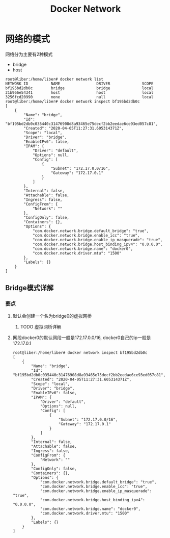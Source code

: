 #+Title: Docker Network
* 网络的模式
网络分为主要有2种模式
- bridge
- host

#+begin_src shell
root@liber:/home/liber# docker network list
NETWORK ID          NAME                DRIVER              SCOPE
bf195bd2db0c        bridge              bridge              local
21b966e54341        host                host                local
3256fcd20990        none                null                local
root@liber:/home/liber# docker network inspect bf195bd2db0c
[
    {
        "Name": "bridge",
        "Id": "bf195bd2db0c035440c31476908d8a93465e75decf2bb2eedae6ce93ed057c81",
        "Created": "2020-04-05T11:27:31.605314371Z",
        "Scope": "local",
        "Driver": "bridge",
        "EnableIPv6": false,
        "IPAM": {
            "Driver": "default",
            "Options": null,
            "Config": [
                {
                    "Subnet": "172.17.0.0/16",
                    "Gateway": "172.17.0.1"
                }
            ]
        },
        "Internal": false,
        "Attachable": false,
        "Ingress": false,
        "ConfigFrom": {
            "Network": ""
        },
        "ConfigOnly": false,
        "Containers": {},
        "Options": {
            "com.docker.network.bridge.default_bridge": "true",
            "com.docker.network.bridge.enable_icc": "true",
            "com.docker.network.bridge.enable_ip_masquerade": "true",
            "com.docker.network.bridge.host_binding_ipv4": "0.0.0.0",
            "com.docker.network.bridge.name": "docker0",
            "com.docker.network.driver.mtu": "1500"
        },
        "Labels": {}
    }
]
#+end_src

** Bridge模式详解
*** 要点
**** 默认会创建一个名为bridge0的虚拟网桥
***** TODO 虚拟网桥详解
**** 网段docker0的默认网段一般是172.17.0.0/16, docker0自己的ip一般是172.17.0.1

#+begin_src shell
root@liber:/home/liber# docker network inspect bf195bd2db0c
[
    {
        "Name": "bridge",
        "Id": "bf195bd2db0c035440c31476908d8a93465e75decf2bb2eedae6ce93ed057c81",
        "Created": "2020-04-05T11:27:31.605314371Z",
        "Scope": "local",
        "Driver": "bridge",
        "EnableIPv6": false,
        "IPAM": {
            "Driver": "default",
            "Options": null,
            "Config": [
                {
                    "Subnet": "172.17.0.0/16",
                    "Gateway": "172.17.0.1"
                }
            ]
        },
        "Internal": false,
        "Attachable": false,
        "Ingress": false,
        "ConfigFrom": {
            "Network": ""
        },
        "ConfigOnly": false,
        "Containers": {},
        "Options": {
            "com.docker.network.bridge.default_bridge": "true",
            "com.docker.network.bridge.enable_icc": "true",
            "com.docker.network.bridge.enable_ip_masquerade": "true",
            "com.docker.network.bridge.host_binding_ipv4": "0.0.0.0",
            "com.docker.network.bridge.name": "docker0",
            "com.docker.network.driver.mtu": "1500"
        },
        "Labels": {}
    }
]
#+end_src
